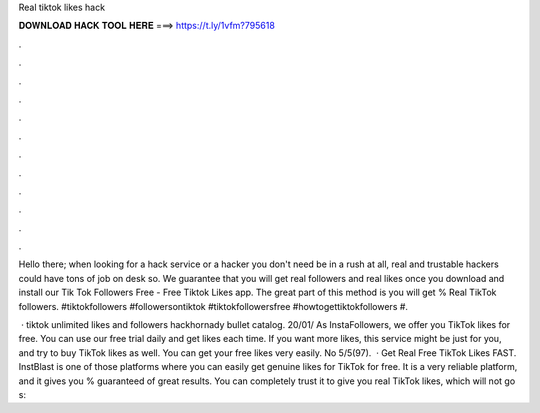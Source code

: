 Real tiktok likes hack



𝐃𝐎𝐖𝐍𝐋𝐎𝐀𝐃 𝐇𝐀𝐂𝐊 𝐓𝐎𝐎𝐋 𝐇𝐄𝐑𝐄 ===> https://t.ly/1vfm?795618



.



.



.



.



.



.



.



.



.



.



.



.

Hello there; when looking for a hack service or a hacker you don't need be in a rush at all, real and trustable hackers could have tons of job on desk so. We guarantee that you will get real followers and real likes once you download and install our Tik Tok Followers Free - Free Tiktok Likes app. The great part of this method is you will get % Real TikTok followers. #tiktokfollowers #followersontiktok #tiktokfollowersfree #howtogettiktokfollowers #.

 · tiktok unlimited likes and followers hackhornady bullet catalog. 20/01/ As InstaFollowers, we offer you TikTok likes for free. You can use our free trial daily and get likes each time. If you want more likes, this service might be just for you, and try to buy TikTok likes as well. You can get your free likes very easily. No 5/5(97).  · Get Real Free TikTok Likes FAST. InstBlast is one of those platforms where you can easily get genuine likes for TikTok for free. It is a very reliable platform, and it gives you % guaranteed of great results. You can completely trust it to give you real TikTok likes, which will not go s: 
